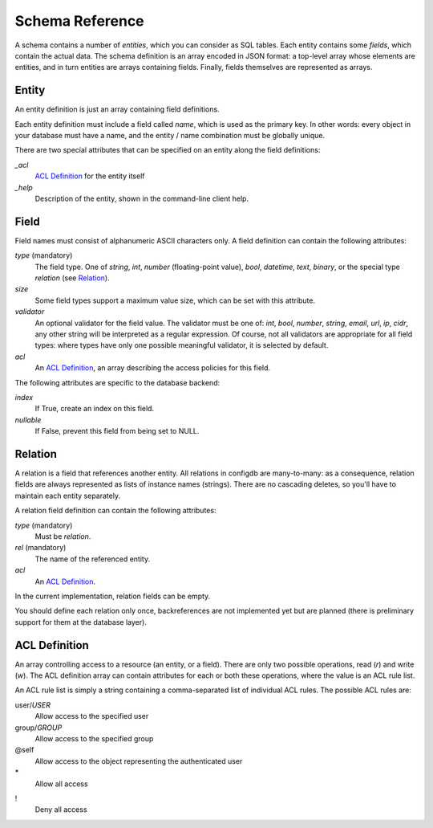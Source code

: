 
Schema Reference
----------------

A schema contains a number of *entities*, which you can consider as
SQL tables. Each entity contains some *fields*, which contain the
actual data. The schema definition is an array encoded in JSON format:
a top-level array whose elements are entities, and in turn entities
are arrays containing fields. Finally, fields themselves are
represented as arrays.



Entity
++++++

An entity definition is just an array containing field definitions.

Each entity definition must include a field called *name*, which is
used as the primary key. In other words: every object in your database
must have a name, and the entity / name combination must be globally
unique.

There are two special attributes that can be specified on an entity
along the field definitions:

*_acl*
  `ACL Definition`_ for the entity itself

*_help*
  Description of the entity, shown in the command-line client help.



Field
+++++

Field names must consist of alphanumeric ASCII characters only.
A field definition can contain the following attributes:

*type* (mandatory)
  The field type. One of *string*, *int*, *number* (floating-point
  value), *bool*, *datetime*, *text*, *binary*, or the special type
  *relation* (see Relation_).

*size*
  Some field types support a maximum value size, which can be set
  with this attribute.

*validator*
  An optional validator for the field value. The validator must be one
  of: *int*, *bool*, *number*, *string*, *email*, *url*, *ip*, *cidr*,
  any other string will be interpreted as a regular expression. Of
  course, not all validators are appropriate for all field types:
  where types have only one possible meaningful validator, it is
  selected by default.

*acl*
  An `ACL Definition`_, an array describing the access policies for
  this field.

The following attributes are specific to the database backend:

*index*
  If True, create an index on this field.

*nullable*
  If False, prevent this field from being set to NULL.



Relation
++++++++

A relation is a field that references another entity. All relations
in configdb are many-to-many: as a consequence, relation fields are
always represented as lists of instance names (strings). There are no
cascading deletes, so you'll have to maintain each entity separately.

A relation field definition can contain the following attributes:

*type* (mandatory)
  Must be `relation`.

*rel* (mandatory)
  The name of the referenced entity.

*acl*
  An `ACL Definition`_.

In the current implementation, relation fields can be empty.

You should define each relation only once, backreferences are not
implemented yet but are planned (there is preliminary support for them
at the database layer).



ACL Definition
++++++++++++++

An array controlling access to a resource (an entity, or a field).
There are only two possible operations, read (`r`) and write (`w`).
The ACL definition array can contain attributes for each or both
these operations, where the value is an ACL rule list.

An ACL rule list is simply a string containing a comma-separated list
of individual ACL rules. The possible ACL rules are:

user/*USER*
  Allow access to the specified user

group/*GROUP*
  Allow access to the specified group

@self
  Allow access to the object representing the authenticated user

\*
  Allow all access

!
  Deny all access

